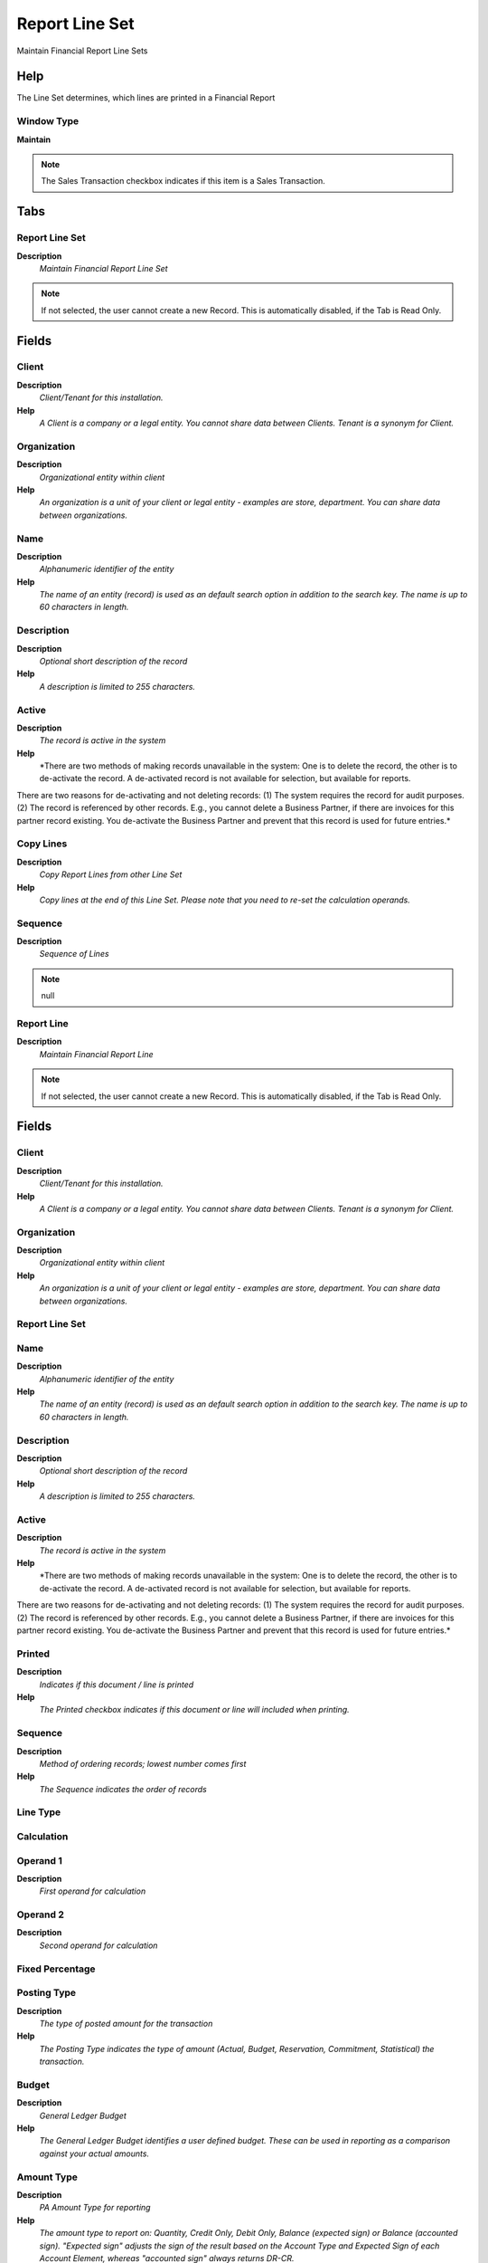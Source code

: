 
.. _functional-guide/window/reportlineset:

===============
Report Line Set
===============

Maintain Financial Report Line Sets

Help
====
The Line Set determines, which lines are printed in a Financial Report

Window Type
-----------
\ **Maintain**\ 

.. note::
    The Sales Transaction checkbox indicates if this item is a Sales Transaction.


Tabs
====

Report Line Set
---------------
\ **Description**\ 
 \ *Maintain Financial Report Line Set*\ 

.. note::
    If not selected, the user cannot create a new Record.  This is automatically disabled, if the Tab is Read Only.

Fields
======

Client
------
\ **Description**\ 
 \ *Client/Tenant for this installation.*\ 
\ **Help**\ 
 \ *A Client is a company or a legal entity. You cannot share data between Clients. Tenant is a synonym for Client.*\ 

Organization
------------
\ **Description**\ 
 \ *Organizational entity within client*\ 
\ **Help**\ 
 \ *An organization is a unit of your client or legal entity - examples are store, department. You can share data between organizations.*\ 

Name
----
\ **Description**\ 
 \ *Alphanumeric identifier of the entity*\ 
\ **Help**\ 
 \ *The name of an entity (record) is used as an default search option in addition to the search key. The name is up to 60 characters in length.*\ 

Description
-----------
\ **Description**\ 
 \ *Optional short description of the record*\ 
\ **Help**\ 
 \ *A description is limited to 255 characters.*\ 

Active
------
\ **Description**\ 
 \ *The record is active in the system*\ 
\ **Help**\ 
 \ *There are two methods of making records unavailable in the system: One is to delete the record, the other is to de-activate the record. A de-activated record is not available for selection, but available for reports.
There are two reasons for de-activating and not deleting records:
(1) The system requires the record for audit purposes.
(2) The record is referenced by other records. E.g., you cannot delete a Business Partner, if there are invoices for this partner record existing. You de-activate the Business Partner and prevent that this record is used for future entries.*\ 

Copy Lines
----------
\ **Description**\ 
 \ *Copy Report Lines from other Line Set*\ 
\ **Help**\ 
 \ *Copy lines at the end of this Line Set. Please note that you need to re-set the calculation operands.*\ 

Sequence
--------
\ **Description**\ 
 \ *Sequence of Lines*\ 

.. note::
    null

Report Line
-----------
\ **Description**\ 
 \ *Maintain Financial Report Line*\ 

.. note::
    If not selected, the user cannot create a new Record.  This is automatically disabled, if the Tab is Read Only.

Fields
======

Client
------
\ **Description**\ 
 \ *Client/Tenant for this installation.*\ 
\ **Help**\ 
 \ *A Client is a company or a legal entity. You cannot share data between Clients. Tenant is a synonym for Client.*\ 

Organization
------------
\ **Description**\ 
 \ *Organizational entity within client*\ 
\ **Help**\ 
 \ *An organization is a unit of your client or legal entity - examples are store, department. You can share data between organizations.*\ 

Report Line Set
---------------

Name
----
\ **Description**\ 
 \ *Alphanumeric identifier of the entity*\ 
\ **Help**\ 
 \ *The name of an entity (record) is used as an default search option in addition to the search key. The name is up to 60 characters in length.*\ 

Description
-----------
\ **Description**\ 
 \ *Optional short description of the record*\ 
\ **Help**\ 
 \ *A description is limited to 255 characters.*\ 

Active
------
\ **Description**\ 
 \ *The record is active in the system*\ 
\ **Help**\ 
 \ *There are two methods of making records unavailable in the system: One is to delete the record, the other is to de-activate the record. A de-activated record is not available for selection, but available for reports.
There are two reasons for de-activating and not deleting records:
(1) The system requires the record for audit purposes.
(2) The record is referenced by other records. E.g., you cannot delete a Business Partner, if there are invoices for this partner record existing. You de-activate the Business Partner and prevent that this record is used for future entries.*\ 

Printed
-------
\ **Description**\ 
 \ *Indicates if this document / line is printed*\ 
\ **Help**\ 
 \ *The Printed checkbox indicates if this document or line will included when printing.*\ 

Sequence
--------
\ **Description**\ 
 \ *Method of ordering records; lowest number comes first*\ 
\ **Help**\ 
 \ *The Sequence indicates the order of records*\ 

Line Type
---------

Calculation
-----------

Operand 1
---------
\ **Description**\ 
 \ *First operand for calculation*\ 

Operand 2
---------
\ **Description**\ 
 \ *Second operand for calculation*\ 

Fixed Percentage
----------------

Posting Type
------------
\ **Description**\ 
 \ *The type of posted amount for the transaction*\ 
\ **Help**\ 
 \ *The Posting Type indicates the type of amount (Actual, Budget, Reservation, Commitment, Statistical) the transaction.*\ 

Budget
------
\ **Description**\ 
 \ *General Ledger Budget*\ 
\ **Help**\ 
 \ *The General Ledger Budget identifies a user defined budget.  These can be used in reporting as a comparison against your actual amounts.*\ 

Amount Type
-----------
\ **Description**\ 
 \ *PA Amount Type for reporting*\ 
\ **Help**\ 
 \ *The amount type to report on: Quantity, Credit Only, Debit Only, Balance (expected sign) or Balance (accounted sign). "Expected sign" adjusts the sign of the result based on the Account Type and Expected Sign of each Account Element, whereas "accounted sign" always returns DR-CR.*\ 

Amount Type
-----------
\ **Description**\ 
 \ *Type of amount to report*\ 
\ **Help**\ 
 \ *You can choose between the total and period amounts as well as the balance or just the debit/credit amounts.*\ 

Period Type
-----------
\ **Description**\ 
 \ *PA Period Type*\ 
\ **Help**\ 
 \ *The Period Type to report on: Period, Year, Total or Natural. Natural = Year for P & L accounts, Total for Balance Sheet accounts.*\ 

Tab Level
---------
\ **Description**\ 
 \ *Hierarchical Tab Level (0 = top)*\ 
\ **Help**\ 
 \ *Hierarchical level of the tab. If the level is 0, it is the top entity. Level 1 entries are dependent on level 0, etc.*\ 

Show Opposite Sign
------------------
\ **Description**\ 
 \ *Display values with the opposite sign*\ 
\ **Help**\ 
 \ *Displays values for a Report Line with the opposite sign to the calculated value. The "Allow Opposite Sign" flag on Report Column must also be set for this to take effect. Note that all report calculations are performed before the sign is reversed.*\ 

Overline Stroke Type
--------------------

Underline Stroke Type
---------------------

Report Line Style
-----------------

Report Source
-------------
\ **Description**\ 
 \ *Maintain Segment Values of Report Line Source*\ 

.. note::
    If not selected, the user cannot create a new Record.  This is automatically disabled, if the Tab is Read Only.

Fields
======

Client
------
\ **Description**\ 
 \ *Client/Tenant for this installation.*\ 
\ **Help**\ 
 \ *A Client is a company or a legal entity. You cannot share data between Clients. Tenant is a synonym for Client.*\ 

Organization
------------
\ **Description**\ 
 \ *Organizational entity within client*\ 
\ **Help**\ 
 \ *An organization is a unit of your client or legal entity - examples are store, department. You can share data between organizations.*\ 

Report Line
-----------

Description
-----------
\ **Description**\ 
 \ *Optional short description of the record*\ 
\ **Help**\ 
 \ *A description is limited to 255 characters.*\ 

Active
------
\ **Description**\ 
 \ *The record is active in the system*\ 
\ **Help**\ 
 \ *There are two methods of making records unavailable in the system: One is to delete the record, the other is to de-activate the record. A de-activated record is not available for selection, but available for reports.
There are two reasons for de-activating and not deleting records:
(1) The system requires the record for audit purposes.
(2) The record is referenced by other records. E.g., you cannot delete a Business Partner, if there are invoices for this partner record existing. You de-activate the Business Partner and prevent that this record is used for future entries.*\ 

List Sources
------------
\ **Description**\ 
 \ *List Report Line Sources*\ 
\ **Help**\ 
 \ *List the Source Accounts for Summary Accounts selected*\ 

List Transactions
-----------------
\ **Description**\ 
 \ *List the report transactions*\ 
\ **Help**\ 
 \ *List the transactions of the report source lines*\ 

Type
----
\ **Description**\ 
 \ *Element Type (account or user defined)*\ 
\ **Help**\ 
 \ *The Element Type indicates if this element is the Account element or is a User Defined element.*\ 

Organization
------------
\ **Description**\ 
 \ *Organizational entity within client*\ 
\ **Help**\ 
 \ *An organization is a unit of your client or legal entity - examples are store, department.*\ 

Include Nulls in Org
--------------------
\ **Description**\ 
 \ *Include nulls in the selection of the organization*\ 

Trx Organization
----------------
\ **Description**\ 
 \ *Performing or initiating organization*\ 
\ **Help**\ 
 \ *The organization which performs or initiates this transaction (for another organization).  The owning Organization may not be the transaction organization in a service bureau environment, with centralized services, and inter-organization transactions.*\ 

Include Nulls in Org Trx
------------------------
\ **Description**\ 
 \ *Include nulls in the selection of the organization transaction*\ 

Account Element
---------------
\ **Description**\ 
 \ *Account Element*\ 
\ **Help**\ 
 \ *Account Elements can be natural accounts or user defined values.*\ 

Include Nulls in Account
------------------------
\ **Description**\ 
 \ *Include nulls in the selection of the account*\ 

Business Partner
----------------
\ **Description**\ 
 \ *Identifies a Business Partner*\ 
\ **Help**\ 
 \ *A Business Partner is anyone with whom you transact.  This can include Vendor, Customer, Employee or Salesperson*\ 

Include Nulls in BPartner
-------------------------
\ **Description**\ 
 \ *Include nulls in the selection of the business partner*\ 

Product
-------
\ **Description**\ 
 \ *Product, Service, Item*\ 
\ **Help**\ 
 \ *Identifies an item which is either purchased or sold in this organization.*\ 

Include Nulls in Product
------------------------
\ **Description**\ 
 \ *Include nulls in the selection of the product*\ 

Address
-------
\ **Description**\ 
 \ *Location or Address*\ 
\ **Help**\ 
 \ *The Location / Address field defines the location of an entity.*\ 

Include Nulls in Location
-------------------------
\ **Description**\ 
 \ *Include nulls in the selection of the location*\ 

Project
-------
\ **Description**\ 
 \ *Financial Project*\ 
\ **Help**\ 
 \ *A Project allows you to track and control internal or external activities.*\ 

Include Nulls in Project
------------------------
\ **Description**\ 
 \ *Include nulls in the selection of the project*\ 

Sales Region
------------
\ **Description**\ 
 \ *Sales coverage region*\ 
\ **Help**\ 
 \ *The Sales Region indicates a specific area of sales coverage.*\ 

Include Nulls in Sales Region
-----------------------------
\ **Description**\ 
 \ *Include nulls in the selection of the sales region*\ 

Activity
--------
\ **Description**\ 
 \ *Business Activity*\ 
\ **Help**\ 
 \ *Activities indicate tasks that are performed and used to utilize Activity based Costing*\ 

Include Nulls in Activity
-------------------------
\ **Description**\ 
 \ *Include nulls in the selection of the activity*\ 

Campaign
--------
\ **Description**\ 
 \ *Marketing Campaign*\ 
\ **Help**\ 
 \ *The Campaign defines a unique marketing program.  Projects can be associated with a pre defined Marketing Campaign.  You can then report based on a specific Campaign.*\ 

Include Nulls in Campaign
-------------------------
\ **Description**\ 
 \ *Include nulls in the selection of the campaign*\ 

User Element 1
--------------
\ **Description**\ 
 \ *User defined accounting Element*\ 
\ **Help**\ 
 \ *A user defined accounting element refers to a Adempiere table. This allows to use any table content as an accounting dimension (e.g. Project Task).  Note that User Elements are optional and are populated from the context of the document (i.e. not requested)*\ 

Include Nulls in User Element 1
-------------------------------
\ **Description**\ 
 \ *Include nulls in the selection of the user element 1*\ 

User Element 2
--------------
\ **Description**\ 
 \ *User defined accounting Element*\ 
\ **Help**\ 
 \ *A user defined accounting element refers to a Adempiere table. This allows to use any table content as an accounting dimension (e.g. Project Task).  Note that User Elements are optional and are populated from the context of the document (i.e. not requested)*\ 

Include Nulls in User Element 2
-------------------------------
\ **Description**\ 
 \ *Include nulls in the selection of the user element 2*\ 

User List 1
-----------
\ **Description**\ 
 \ *User defined list element #1*\ 
\ **Help**\ 
 \ *The user defined element displays the optional elements that have been defined for this account combination.*\ 

Include Nulls in User 1
-----------------------
\ **Description**\ 
 \ *Include nulls in the selection of the user 1*\ 

User List 2
-----------
\ **Description**\ 
 \ *User defined list element #2*\ 
\ **Help**\ 
 \ *The user defined element displays the optional elements that have been defined for this account combination.*\ 

Include Nulls in User 2
-----------------------
\ **Description**\ 
 \ *Include nulls in the selection of the user 2*\ 

User List 3
-----------
\ **Description**\ 
 \ *User defined list element #3*\ 
\ **Help**\ 
 \ *The user defined element displays the optional elements that have been defined for this account combination.*\ 

Include Nulls in User 3
-----------------------
\ **Description**\ 
 \ *Include nulls in the selection of the user 3*\ 

User List 4
-----------
\ **Description**\ 
 \ *User defined list element #4*\ 
\ **Help**\ 
 \ *The user defined element displays the optional elements that have been defined for this account combination.*\ 

Include Nulls in User 4
-----------------------
\ **Description**\ 
 \ *Include nulls in the selection of the user 4*\ 
